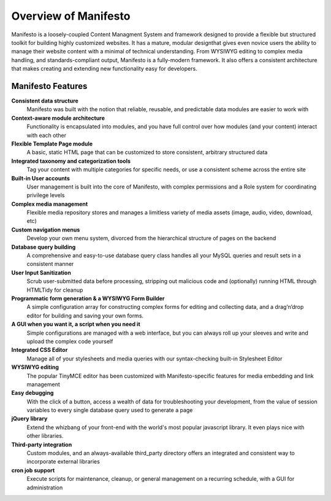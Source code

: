 *********************
Overview of Manifesto
*********************

Manifesto is a loosely-coupled Content Managment System and framework designed to provide a flexible but structured toolkit for building highly customized websites. It has a mature, modular designthat gives even novice users the ability to manage their website content with a minimal of technical understanding. From WYSIWYG editing to complex media handling, and standards-compliant output, Manifesto is a fully-modern framework. It also offers a consistent architecture that makes creating and extending new functionality easy for developers.

Manifesto Features
==================

**Consistent data structure**
   Manifesto was built with the notion that reliable, reusable, and predictable data modules are easier to work with

**Context-aware module architecture**
   Functionality is encapsulated into modules, and you have full control over how modules (and your content) interact with each other

**Flexible Template Page module**
   A basic, static HTML page that can be customized to store consistent, arbitrary structured data

**Integrated taxonomy and categorization tools**
   Tag your content with multiple categories for specific needs, or use a consistent scheme across the entire site

**Built-in User accounts**
   User management is built into the core of Manifesto, with complex permissions and a Role system for coordinating privilege levels

**Complex media management**
   Flexible media repository stores and manages a limitless variety of media assets (image, audio, video, download, etc)

**Custom navigation menus**
   Develop your own menu system, divorced from the hierarchical structure of pages on the backend

**Database query building**
   A comprehensive and easy-to-use database query class handles all your MySQL queries and result sets in a consistent manner

**User Input Sanitization**
   Scrub user-submitted data before processing, stripping out malicious code and (optionally) running HTML through HTMLTidy for cleanup

**Programmatic form generation & a WYSIWYG Form Builder**
   A simple configuration array for constructing complex forms for editing and collecting data, and a drag’n’drop editor for building and saving your own forms.

**A GUI when you want it, a script when you need it**
   Simple configurations are managed with a web interface, but you can always roll up your sleeves and write and upload the complex code yourself

**Integrated CSS Editor**
   Manage all of your stylesheets and media queries with our syntax-checking built-in Stylesheet Editor

**WYSIWYG editing**
   The popular TinyMCE editor has been customized with Manifesto-specific features for media embedding and link management

**Easy debugging**
   With the click of a button, access a wealth of data for troubleshooting your development, from the value of session variables to every single database query used to generate a page

**jQuery library**
   Extend the whizbang of your front-end with the world's most popular javascript library. It even plays nice with other libraries.

**Third-party integration**
   Custom modules, and an always-available third_party directory offers an integrated and consistent way to incorporate external libraries

**cron job support**
   Execute scripts for maintenance, cleanup, or general management on a recurring schedule, with a GUI for administration

